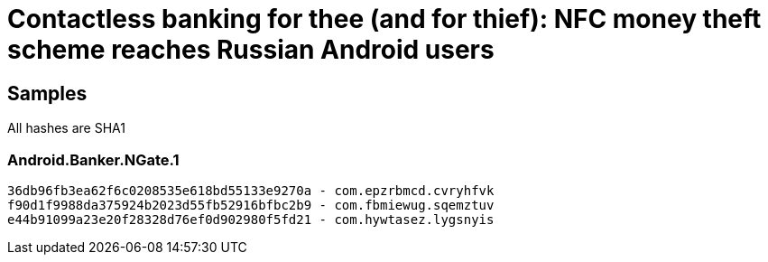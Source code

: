 = Contactless banking for thee (and for thief): NFC money theft scheme reaches Russian Android users

== Samples

All hashes are SHA1

=== Android.Banker.NGate.1
----
36db96fb3ea62f6c0208535e618bd55133e9270a - com.epzrbmcd.cvryhfvk
f90d1f9988da375924b2023d55fb52916bfbc2b9 - com.fbmiewug.sqemztuv
e44b91099a23e20f28328d76ef0d902980f5fd21 - com.hywtasez.lygsnyis

----
